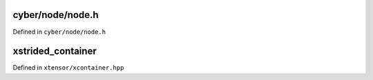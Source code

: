 .. Copyright (c) 2016, Johan Mabille, Sylvain Corlay and Wolf Vollprecht


cyber/node/node.h
==========

Defined in ``cyber/node/node.h``

.. doxygenclass:: apollo::cyber::Node
   :members:
   :project: cyberrt

xstrided_container
==================

Defined in ``xtensor/xcontainer.hpp``

.. doxygenclass:: xt::xstrided_container
   :project: cyberrt
   :members:


